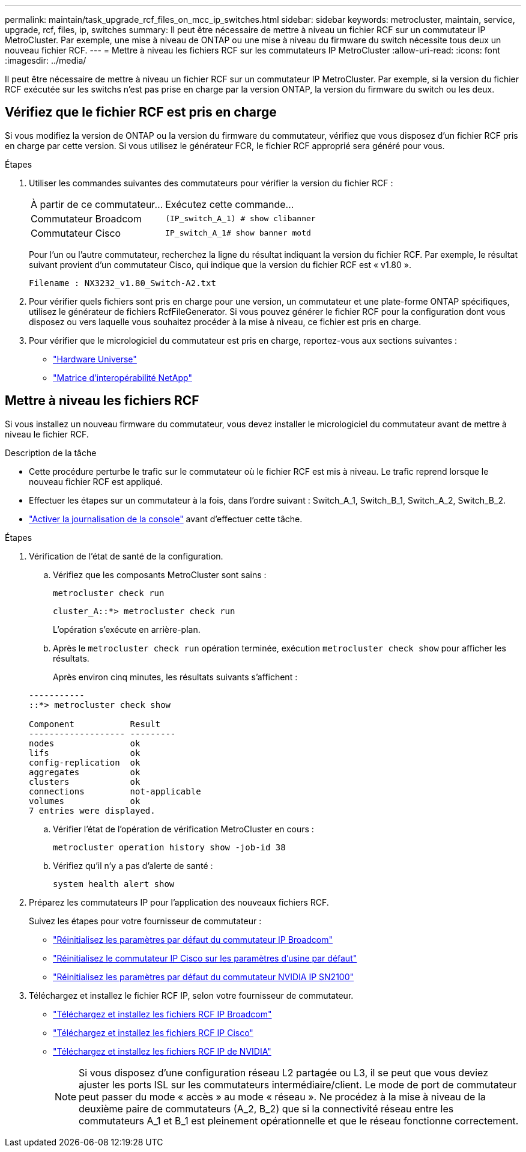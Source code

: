 ---
permalink: maintain/task_upgrade_rcf_files_on_mcc_ip_switches.html 
sidebar: sidebar 
keywords: metrocluster, maintain, service, upgrade, rcf, files, ip, switches 
summary: Il peut être nécessaire de mettre à niveau un fichier RCF sur un commutateur IP MetroCluster. Par exemple, une mise à niveau de ONTAP ou une mise à niveau du firmware du switch nécessite tous deux un nouveau fichier RCF. 
---
= Mettre à niveau les fichiers RCF sur les commutateurs IP MetroCluster
:allow-uri-read: 
:icons: font
:imagesdir: ../media/


[role="lead"]
Il peut être nécessaire de mettre à niveau un fichier RCF sur un commutateur IP MetroCluster. Par exemple, si la version du fichier RCF exécutée sur les switchs n'est pas prise en charge par la version ONTAP, la version du firmware du switch ou les deux.



== Vérifiez que le fichier RCF est pris en charge

Si vous modifiez la version de ONTAP ou la version du firmware du commutateur, vérifiez que vous disposez d'un fichier RCF pris en charge par cette version. Si vous utilisez le générateur FCR, le fichier RCF approprié sera généré pour vous.

.Étapes
. Utiliser les commandes suivantes des commutateurs pour vérifier la version du fichier RCF :
+
[cols="30,70"]
|===


| À partir de ce commutateur... | Exécutez cette commande... 


 a| 
Commutateur Broadcom
 a| 
`(IP_switch_A_1) # show clibanner`



 a| 
Commutateur Cisco
 a| 
`IP_switch_A_1# show banner motd`

|===
+
Pour l'un ou l'autre commutateur, recherchez la ligne du résultat indiquant la version du fichier RCF. Par exemple, le résultat suivant provient d'un commutateur Cisco, qui indique que la version du fichier RCF est « v1.80 ».

+
....
Filename : NX3232_v1.80_Switch-A2.txt
....
. Pour vérifier quels fichiers sont pris en charge pour une version, un commutateur et une plate-forme ONTAP spécifiques, utilisez le générateur de fichiers RcfFileGenerator. Si vous pouvez générer le fichier RCF pour la configuration dont vous disposez ou vers laquelle vous souhaitez procéder à la mise à niveau, ce fichier est pris en charge.
. Pour vérifier que le micrologiciel du commutateur est pris en charge, reportez-vous aux sections suivantes :
+
** https://hwu.netapp.com["Hardware Universe"]
** https://imt.netapp.com/matrix/["Matrice d'interopérabilité NetApp"^]






== Mettre à niveau les fichiers RCF

Si vous installez un nouveau firmware du commutateur, vous devez installer le micrologiciel du commutateur avant de mettre à niveau le fichier RCF.

.Description de la tâche
* Cette procédure perturbe le trafic sur le commutateur où le fichier RCF est mis à niveau. Le trafic reprend lorsque le nouveau fichier RCF est appliqué.
* Effectuer les étapes sur un commutateur à la fois, dans l'ordre suivant : Switch_A_1, Switch_B_1, Switch_A_2, Switch_B_2.
* link:enable-console-logging-before-maintenance.html["Activer la journalisation de la console"] avant d'effectuer cette tâche.


.Étapes
. Vérification de l'état de santé de la configuration.
+
.. Vérifiez que les composants MetroCluster sont sains :
+
`metrocluster check run`

+
[listing]
----
cluster_A::*> metrocluster check run

----


+
L'opération s'exécute en arrière-plan.

+
.. Après le `metrocluster check run` opération terminée, exécution `metrocluster check show` pour afficher les résultats.
+
Après environ cinq minutes, les résultats suivants s'affichent :

+
[listing]
----
-----------
::*> metrocluster check show

Component           Result
------------------- ---------
nodes               ok
lifs                ok
config-replication  ok
aggregates          ok
clusters            ok
connections         not-applicable
volumes             ok
7 entries were displayed.
----
.. Vérifier l'état de l'opération de vérification MetroCluster en cours :
+
`metrocluster operation history show -job-id 38`

.. Vérifiez qu'il n'y a pas d'alerte de santé :
+
`system health alert show`



. Préparez les commutateurs IP pour l'application des nouveaux fichiers RCF.
+
Suivez les étapes pour votre fournisseur de commutateur :

+
** link:../install-ip/task_switch_config_broadcom.html#resetting-the-broadcom-ip-switch-to-factory-defaults["Réinitialisez les paramètres par défaut du commutateur IP Broadcom"]
** link:../install-ip/task_switch_config_cisco.html#resetting-the-cisco-ip-switch-to-factory-defaults["Réinitialisez le commutateur IP Cisco sur les paramètres d'usine par défaut"]
** link:../install-ip/task_switch_config_nvidia.html#reset-the-nvidia-ip-sn2100-switch-to-factory-defaults["Réinitialisez les paramètres par défaut du commutateur NVIDIA IP SN2100"]


. Téléchargez et installez le fichier RCF IP, selon votre fournisseur de commutateur.
+
** link:../install-ip/task_switch_config_broadcom.html#downloading-and-installing-the-broadcom-rcf-files["Téléchargez et installez les fichiers RCF IP Broadcom"]
** link:../install-ip/task_switch_config_cisco.html#downloading-and-installing-the-cisco-ip-rcf-files["Téléchargez et installez les fichiers RCF IP Cisco"]
** link:../install-ip/task_switch_config_nvidia.html#download-and-install-the-nvidia-rcf-files["Téléchargez et installez les fichiers RCF IP de NVIDIA"]
+

NOTE: Si vous disposez d'une configuration réseau L2 partagée ou L3, il se peut que vous deviez ajuster les ports ISL sur les commutateurs intermédiaire/client. Le mode de port de commutateur peut passer du mode « accès » au mode « réseau ». Ne procédez à la mise à niveau de la deuxième paire de commutateurs (A_2, B_2) que si la connectivité réseau entre les commutateurs A_1 et B_1 est pleinement opérationnelle et que le réseau fonctionne correctement.




